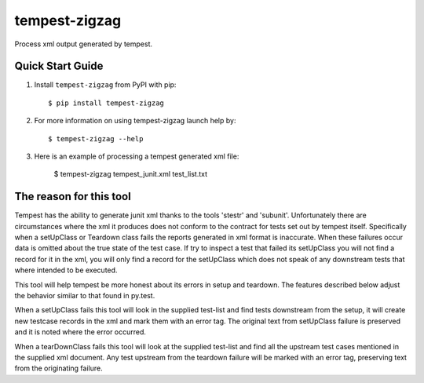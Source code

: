 ==============
tempest-zigzag
==============



Process xml output generated by tempest.

Quick Start Guide
-----------------

1. Install ``tempest-zigzag`` from PyPI with pip::

    $ pip install tempest-zigzag

2. For more information on using tempest-zigzag launch help by::

    $ tempest-zigzag --help

3. Here is an example of processing a tempest generated xml file:

    $ tempest-zigzag tempest_junit.xml test_list.txt


The reason for this tool
------------------------

Tempest has the ability to generate junit xml thanks to the tools 'stestr' and 'subunit'.  Unfortunately there are
circumstances where the xml it produces does not conform to the contract for tests set out by tempest itself.
Specifically when a setUpClass or Teardown class fails the reports generated in xml format is inaccurate. When these
failures occur data is omitted about the true state of the test case. If try to inspect a test that failed its
setUpClass you will not find a record for it in the xml, you will only find a record for the setUpClass which
does not speak of any downstream tests that where intended to be executed.

This tool will help tempest be more honest about its errors in setup and teardown.  The features described below
adjust the behavior similar to that found in py.test.

When a setUpClass fails this tool will look in the supplied test-list and find tests downstream from the setup,
it will create new testcase records in the xml and mark them with an error tag.  The original text from setUpClass
failure is preserved and it is noted where the error occurred.

When a tearDownClass fails this tool will look at the supplied test-list and find all the upstream test cases mentioned
in the supplied xml document.  Any test upstream from the teardown failure will be marked with an error tag, preserving
text from the originating failure.
